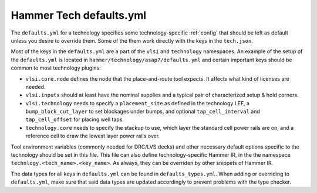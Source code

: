 .. _tech-defaults:

Hammer Tech defaults.yml
===============================

The ``defaults.yml`` for a technology specifies some technology-specific :ref:`config` that should be left as default unless you desire to override them. Some of the them work directly with the keys in the ``tech.json``.

Most of the keys in the ``defaults.yml`` are a part of the ``vlsi`` and ``technology`` namespaces. An example of the setup of the ``defaults.yml`` is located in ``hammer/technology/asap7/defaults.yml`` and certain important keys should be common to most technology plugins:

* ``vlsi.core.node`` defines the node that the place-and-route tool expects. It affects what kind of licenses are needed.
* ``vlsi.inputs`` should at least have the nominal supplies and a typical pair of characterized setup & hold corners.
* ``vlsi.technology`` needs to specify a ``placement_site`` as defined in the technology LEF, a ``bump_block_cut_layer`` to set blockages under bumps, and optional ``tap_cell_interval`` and ``tap_cell_offset`` for placing well taps.
* ``technology.core`` needs to specify the stackup to use, which layer the standard cell power rails are on, and a reference cell to draw the lowest layer power rails over.

Tool environment variables (commonly needed for DRC/LVS decks) and other necessary default options specific to the technology should be set in this file. This file can also define technology-specific Hammer IR, in the the namespace ``technlogy.<tech_name>.<key_name>``. As always, they can be overriden by other snippets of Hammer IR.

The data types for all keys in ``defaults.yml`` can be found in ``defaults_types.yml``. When adding or overriding to ``defaults.yml``, make sure that said data types are updated accordingly to prevent problems with the type checker.
